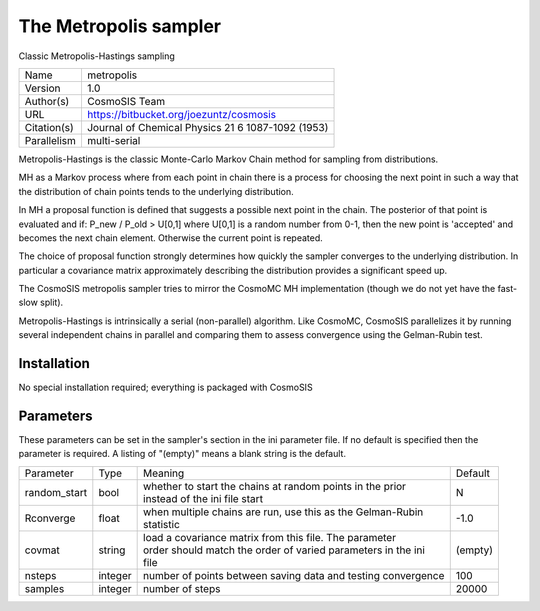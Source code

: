 The Metropolis sampler
--------------------------------------------------------------------

Classic Metropolis-Hastings sampling

+--------------+----------------------------------------------------+
| | Name       | | metropolis                                       |
+--------------+----------------------------------------------------+
| | Version    | | 1.0                                              |
+--------------+----------------------------------------------------+
| | Author(s)  | | CosmoSIS Team                                    |
+--------------+----------------------------------------------------+
| | URL        | | https://bitbucket.org/joezuntz/cosmosis          |
+--------------+----------------------------------------------------+
| | Citation(s)| | Journal of Chemical Physics 21 6 1087-1092 (1953)|
+--------------+----------------------------------------------------+
| | Parallelism| | multi-serial                                     |
+--------------+----------------------------------------------------+

Metropolis-Hastings is the classic Monte-Carlo Markov Chain method for sampling from distributions.

MH as a Markov process where from each point in chain there is a process for choosing the next point in such a way that the distribution of chain points tends to the underlying distribution.

In MH a proposal function is defined that suggests a possible next point in the chain.  The posterior of that point is evaluated and if: P_new / P_old > U[0,1] where U[0,1] is a random number from 0-1, then the new point is 'accepted' and becomes the next chain element.  Otherwise the current point is repeated.

The choice of proposal function strongly determines how quickly the sampler converges to the underlying distribution.  In particular a covariance matrix approximately describing the distribution provides a significant speed up.

The CosmoSIS metropolis sampler tries to mirror the CosmoMC MH implementation (though we do not yet have the fast-slow split).

Metropolis-Hastings is intrinsically a serial (non-parallel) algorithm. Like CosmoMC, CosmoSIS parallelizes it by running several independent chains in parallel and comparing them to assess convergence using the Gelman-Rubin test.



Installation
============

No special installation required; everything is packaged with CosmoSIS




Parameters
============

These parameters can be set in the sampler's section in the ini parameter file.  
If no default is specified then the parameter is required. A listing of "(empty)" means a blank string is the default.

+---------------+----------+---------------------------------------------------------------+----------+
| | Parameter   | | Type   | | Meaning                                                     | | Default|
+---------------+----------+---------------------------------------------------------------+----------+
| | random_start| | bool   | | whether to start the chains at random points in the prior   | | N      |
|               |          | | instead of the ini file start                               |          |
+---------------+----------+---------------------------------------------------------------+----------+
| | Rconverge   | | float  | | when multiple chains are run, use this as the Gelman-Rubin  | | -1.0   |
|               |          | | statistic                                                   |          |
+---------------+----------+---------------------------------------------------------------+----------+
| | covmat      | | string | | load a covariance matrix from this file.  The parameter     | | (empty)|
|               |          | | order should match the order of varied parameters in the ini|          |
|               |          | | file                                                        |          |
+---------------+----------+---------------------------------------------------------------+----------+
| | nsteps      | | integer| | number of points between saving data and testing convergence| | 100    |
+---------------+----------+---------------------------------------------------------------+----------+
| | samples     | | integer| | number of steps                                             | | 20000  |
+---------------+----------+---------------------------------------------------------------+----------+
